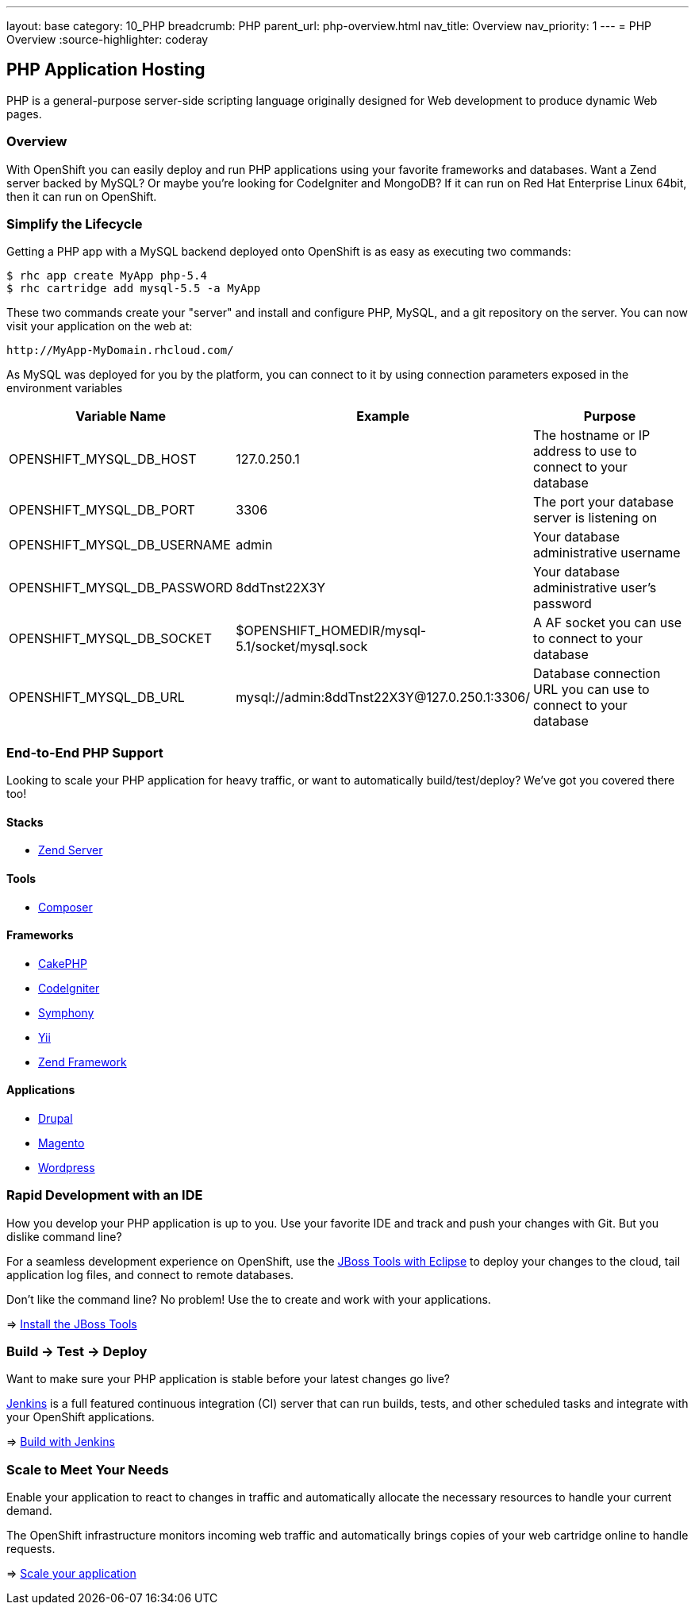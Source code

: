 ---
layout: base
category: 10_PHP
breadcrumb: PHP
parent_url: php-overview.html
nav_title: Overview
nav_priority: 1
---
= PHP Overview
:source-highlighter: coderay

== PHP Application Hosting

PHP is a general-purpose server-side scripting language originally designed for Web development to produce dynamic Web pages.

=== Overview

With OpenShift you can easily deploy and run PHP applications using your favorite frameworks and databases. Want a Zend server backed by MySQL? Or maybe you're looking for CodeIgniter and MongoDB? If it can run on Red Hat Enterprise Linux 64bit, then it can run on OpenShift.

=== Simplify the Lifecycle

Getting a PHP app with a MySQL backend deployed onto OpenShift is as easy as executing two commands:

[source]
--
$ rhc app create MyApp php-5.4
$ rhc cartridge add mysql-5.5 -a MyApp
--

These two commands create your "server" and install and configure PHP, MySQL, and a git repository on the server. You can now visit your application on the web at:

[source]
--
http://MyApp-MyDomain.rhcloud.com/
--

As MySQL was deployed for you by the platform, you can connect to it by using connection parameters exposed in the environment variables

|===
|Variable Name|Example|Purpose

|OPENSHIFT_MYSQL_DB_HOST|127.0.250.1|The hostname or IP address to use to connect to your database
|OPENSHIFT_MYSQL_DB_PORT|3306|The port your database server is listening on
|OPENSHIFT_MYSQL_DB_USERNAME|admin|Your database administrative username
|OPENSHIFT_MYSQL_DB_PASSWORD|8ddTnst22X3Y|Your database administrative user's password
|OPENSHIFT_MYSQL_DB_SOCKET|$OPENSHIFT_HOMEDIR/mysql-5.1/socket/mysql.sock|A AF socket you can use to connect to your database
|OPENSHIFT_MYSQL_DB_URL|mysql://admin:8ddTnst22X3Y@127.0.250.1:3306/|Database connection URL you can use to connect to your database
|===

=== End-to-End PHP Support

Looking to scale your PHP application for heavy traffic, or want to automatically build/test/deploy? We've got you covered there too!

==== Stacks

* link:php-zend.html[Zend Server]

==== Tools

* link:php-composer.html[Composer]

==== Frameworks

* link:php-cakephp.html[CakePHP]
* link:php-codeigniter.html[CodeIgniter]
* link:php-symphony.html[Symphony]
* link:php-yii.html[Yii]
* link:php-zend.html[Zend Framework]

==== Applications

* link:php-drupal.html[Drupal]
* link:php-magento.html[Magento]
* link:php-wordpress.html[Wordpress]

=== Rapid Development with an IDE

How you develop your PHP application is up to you. Use your favorite IDE and track and push your changes with Git. But you dislike command line?

For a seamless development experience on OpenShift, use the link:php-jboss.html[JBoss Tools with Eclipse] to deploy your changes to the cloud, tail application log files, and connect to remote databases.

Don't like the command line? No problem! Use the  to create and work with your applications.

=> link:php-jboss.html[Install the JBoss Tools]

=== Build -> Test -> Deploy

Want to make sure your PHP application is stable before your latest changes go live?

link:https://wiki.jenkins-ci.org[Jenkins] is a full featured continuous integration (CI) server that can run builds, tests, and other scheduled tasks and integrate with your OpenShift applications.

=> link:php-jenkins.html[Build with Jenkins]

=== Scale to Meet Your Needs

Enable your application to react to changes in traffic and automatically allocate the necessary resources to handle your current demand.

The OpenShift infrastructure monitors incoming web traffic and automatically brings copies of your web cartridge online to handle requests.

=> link:php-scaling.html[Scale your application]

